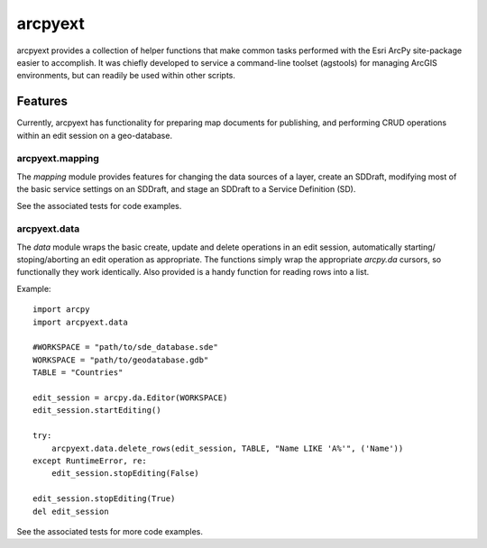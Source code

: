 ========
arcpyext
========

arcpyext provides a collection of helper functions that make common tasks performed with the Esri ArcPy site-package 
easier to accomplish.  It was chiefly developed to service a command-line toolset (agstools) for managing ArcGIS 
environments, but can readily be used within other scripts.

Features
===============

Currently, arcpyext has functionality for preparing map documents for publishing, and performing CRUD operations within 
an edit session on a geo-database.

arcpyext.mapping
----------------

The *mapping* module provides features for changing the data sources of a layer, create an SDDraft, modifying most of 
the basic service settings on an SDDraft, and stage an SDDraft to a Service Definition (SD).

See the associated tests for code examples.

arcpyext.data
-------------

The *data* module wraps the basic create, update and delete operations in an edit session, automatically starting/
stoping/aborting an edit operation as appropriate. The functions simply wrap the appropriate *arcpy.da* cursors, so 
functionally they work identically. Also provided is a handy function for reading rows into a list.

Example::

    import arcpy
    import arcpyext.data

    #WORKSPACE = "path/to/sde_database.sde"
    WORKSPACE = "path/to/geodatabase.gdb"
    TABLE = "Countries"
    
    edit_session = arcpy.da.Editor(WORKSPACE)
    edit_session.startEditing()

    try:
        arcpyext.data.delete_rows(edit_session, TABLE, "Name LIKE 'A%'", ('Name'))
    except RuntimeError, re:
        edit_session.stopEditing(False)

    edit_session.stopEditing(True)
    del edit_session

See the associated tests for more code examples.
